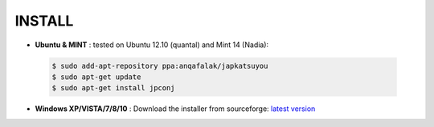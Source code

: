 ===========
**INSTALL**
===========

* **Ubuntu & MINT** : tested on Ubuntu 12.10 (quantal) and Mint 14 (Nadia):

 .. code-block:: sh

        $ sudo add-apt-repository ppa:anqafalak/japkatsuyou
        $ sudo apt-get update
        $ sudo apt-get install jpconj

* **Windows XP/VISTA/7/8/10** : Download the installer from sourceforge: `latest version <http://sourceforge.net/projects/japkatsuyou/files/latest/download>`_
